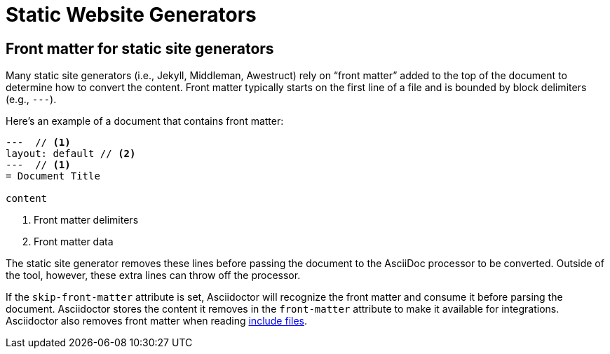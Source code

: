 = Static Website Generators
////
static-front.adoc, included in:
- user-manual: Static website generators: Front matter added for static site generators
////

== Front matter for static site generators

Many static site generators (i.e., Jekyll, Middleman, Awestruct) rely on "`front matter`" added to the top of the document to determine how to convert the content.
Front matter typically starts on the first line of a file and is bounded by block delimiters (e.g., `+---+`).

Here's an example of a document that contains front matter:

[source]
----
---  // <1>
layout: default // <2>
---  // <1>
= Document Title

content
----
<1> Front matter delimiters
<2> Front matter data

The static site generator removes these lines before passing the document to the AsciiDoc processor to be converted.
Outside of the tool, however, these extra lines can throw off the processor.

// (as of 0.1.4)
If the `skip-front-matter` attribute is set, Asciidoctor will recognize the front matter and consume it before parsing the document.
Asciidoctor stores the content it removes in the `front-matter` attribute to make it available for integrations.
Asciidoctor also removes front matter when reading xref:asciidoc:directives:include-directive.adoc[include files].

// TIP: Awestruct can read front matter directly from AsciiDoc attributes defined in the document header, thus eliminating the need for this feature.

////
all content from static-awe.adoc, included in:
- user-manual: Static website generators: Configuring attributes for Awestruct

Awestruct defines a set of default attributes that it passes to the API in its [.path]_/default-site.yml_ file.
One of the attributes in that configuration is `imagesdir`.
The value there is set to [.path]_/images_.
That means the value in your document is skipped due to the precedence rules.

Fortunately, there is one additional place you can override the attribute.
This gives you the opportunity to set your own default and to flip the precedence order so that the document wins out.
If an attribute value that is passed to the API ends with an `@` symbol, it makes that assignment have a lower precedence than an assignment in the document.

You can define attributes you want to pass to the API in the [.path]__config/site.yml_ file.
Here's an example entry for Asciidoctor:

```yaml
asciidoctor:
  :safe: safe
  :attributes:
    imagesdir: /assets/images@
    icons: font
    ...
```

NOTE: The second-level keys (safe and attributes, in this case) must have colons on both sides of the key name.
The rest of the keys only have a colon after the key.

With this configuration added, you should observe that the `imagesdir` attribute in your document is now respected.
////
